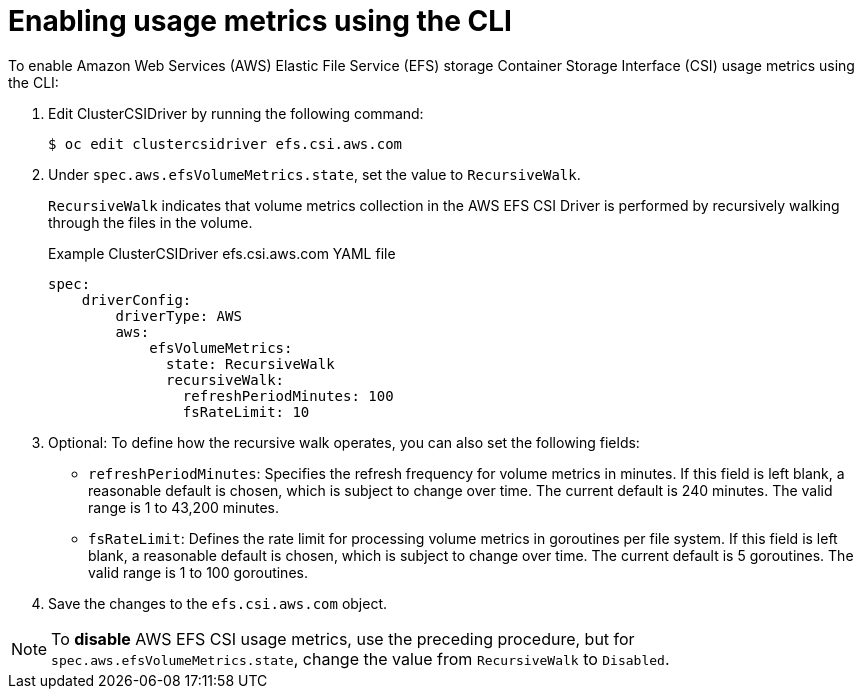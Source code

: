 // Module included in the following assemblies:
//
// * storage/persistent_storage/persistent-storage-csi-aws-efs.adoc
//
:_mod-docs-content-type: PROCEDURE
[id="efs-metrics-procedure-cli_{context}"]
= Enabling usage metrics using the CLI

To enable Amazon Web Services (AWS) Elastic File Service (EFS) storage Container Storage Interface (CSI) usage metrics using the CLI:

. Edit ClusterCSIDriver by running the following command:
+
[source, terminal]
----
$ oc edit clustercsidriver efs.csi.aws.com
----

. Under `spec.aws.efsVolumeMetrics.state`, set the value to `RecursiveWalk`.
+
`RecursiveWalk` indicates that volume metrics collection in the AWS EFS CSI Driver is performed by recursively walking through the files in the volume.
+
.Example ClusterCSIDriver efs.csi.aws.com YAML file
[source, yaml]
----
spec:
    driverConfig:
        driverType: AWS
        aws:
            efsVolumeMetrics:
              state: RecursiveWalk
              recursiveWalk:
                refreshPeriodMinutes: 100
                fsRateLimit: 10
----

. Optional: To define how the recursive walk operates, you can also set the following fields:
+
** `refreshPeriodMinutes`: Specifies the refresh frequency for volume metrics in minutes. If this field is left blank, a reasonable default is chosen, which is subject to change over time. The current default is 240 minutes. The valid range is 1 to 43,200 minutes.
** `fsRateLimit`: Defines the rate limit for processing volume metrics in goroutines per file system. If this field is left blank, a reasonable default is chosen, which is subject to change over time. The current default is 5 goroutines. The valid range is 1 to 100 goroutines.

. Save the changes to the `efs.csi.aws.com` object.

[NOTE]
====
To *disable* AWS EFS CSI usage metrics, use the preceding procedure, but for `spec.aws.efsVolumeMetrics.state`, change the value from `RecursiveWalk` to `Disabled`.
====
